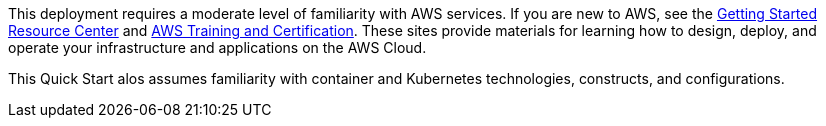 // Replace the content in <>#
// Describe or link to specific knowledge requirements; for example: “familiarity with basic concepts in the areas of networking, database operations, and data encryption” or “familiarity with <software>.”

This deployment requires a moderate level of familiarity with AWS services. If you are new to AWS, see the https://aws.amazon.com/getting-started/[Getting Started Resource Center^] and https://aws.amazon.com/training/[AWS Training and Certification^]. These sites provide materials for learning how to design, deploy, and operate your infrastructure and applications on the AWS Cloud.

This Quick Start alos assumes familiarity with container and Kubernetes technologies, constructs, and configurations.
